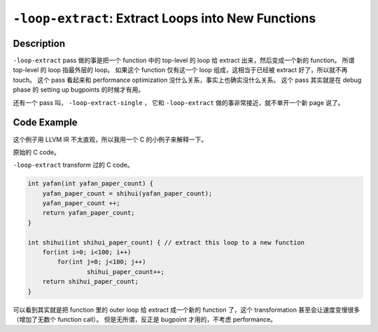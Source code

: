 ``-loop-extract``: Extract Loops into New Functions
=====

Description
--------

``-loop-extract`` pass 做的事是把一个 function 中的 top-level 的 loop 给 extract 出来，然后变成一个新的 function。
所谓 top-level 的 loop 指最外层的 loop。
如果这个 function 仅有这一个 loop 组成，这相当于已经被 extract 好了，所以就不再 touch。
这个 pass 看起来和 performance optimization 没什么关系，事实上也确实没什么关系。
这个 pass 其实就是在 debug phase 的 setting up bugpoints 的时候才有用。

还有一个 pass 叫， ``-loop-extract-single`` ， 它和 ``-loop-extract`` 做的事非常接近，就不单开一个新 page 说了。

Code Example
--------

这个例子用 LLVM IR 不太直观，所以我用一个 C 的小例子来解释一下。

原始的 C code。

.. code-block:: C
    :emphasize-lines: 2,3,4

    int yafan(int yafan_paper_count) {
        for(int i=0; i<100; i++) // Most outter loop in function
            for(int j=0; j<100; j++)
                yafan_paper_count++;
        yafan_paper_count ++;
        return yafan_paper_count;
    }

``-loop-extract`` transform 过的 C code。

.. code-block:: C

    int yafan(int yafan_paper_count) {
        yafan_paper_count = shihui(yafan_paper_count);
        yafan_paper_count ++;
        return yafan_paper_count;
    }

    int shihui(int shihui_paper_count) { // extract this loop to a new function
        for(int i=0; i<100; i++)
            for(int j=0; j<100; j++)
                    shihui_paper_count++;
        return shihui_paper_count;
    }

可以看到其实就是把 function 里的 outer loop 给 extract 成一个新的 function 了，这个 transformation 甚至会让速度变慢很多（增加了无数个 function call）。
但是无所谓，反正是 bugpoint 才用的，不考虑 performance。
